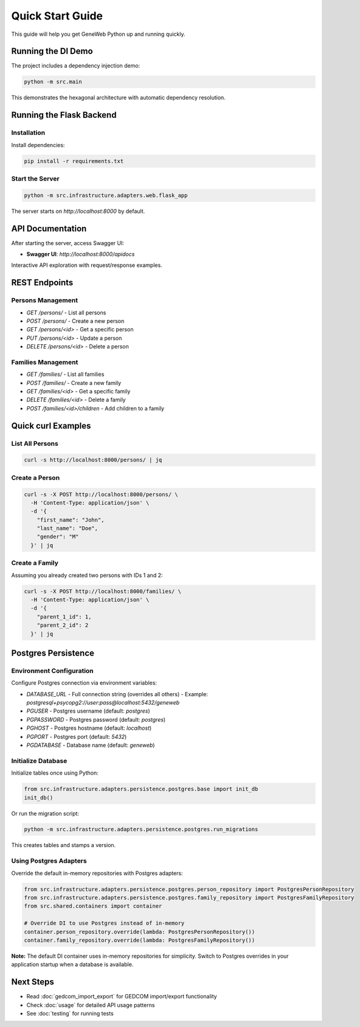 Quick Start Guide
=================

This guide will help you get GeneWeb Python up and running quickly.

Running the DI Demo
~~~~~~~~~~~~~~~~~~~

The project includes a dependency injection demo:

.. code-block:: bash

    python -m src.main

This demonstrates the hexagonal architecture with automatic dependency resolution.

Running the Flask Backend
~~~~~~~~~~~~~~~~~~~~~~~~~~

Installation
^^^^^^^^^^^^

Install dependencies:

.. code-block:: bash

    pip install -r requirements.txt

Start the Server
^^^^^^^^^^^^^^^^

.. code-block:: bash

    python -m src.infrastructure.adapters.web.flask_app

The server starts on `http://localhost:8000` by default.

API Documentation
~~~~~~~~~~~~~~~~~

After starting the server, access Swagger UI:

- **Swagger UI**: `http://localhost:8000/apidocs`

Interactive API exploration with request/response examples.

REST Endpoints
~~~~~~~~~~~~~~

Persons Management
^^^^^^^^^^^^^^^^^^^

- `GET /persons/` - List all persons
- `POST /persons/` - Create a new person
- `GET /persons/<id>` - Get a specific person
- `PUT /persons/<id>` - Update a person
- `DELETE /persons/<id>` - Delete a person

Families Management
^^^^^^^^^^^^^^^^^^^

- `GET /families/` - List all families
- `POST /families/` - Create a new family
- `GET /families/<id>` - Get a specific family
- `DELETE /families/<id>` - Delete a family
- `POST /families/<id>/children` - Add children to a family

Quick curl Examples
~~~~~~~~~~~~~~~~~~~

List All Persons
^^^^^^^^^^^^^^^^

.. code-block:: bash

    curl -s http://localhost:8000/persons/ | jq

Create a Person
^^^^^^^^^^^^^^^

.. code-block:: bash

    curl -s -X POST http://localhost:8000/persons/ \
      -H 'Content-Type: application/json' \
      -d '{
        "first_name": "John",
        "last_name": "Doe",
        "gender": "M"
      }' | jq

Create a Family
^^^^^^^^^^^^^^^

Assuming you already created two persons with IDs 1 and 2:

.. code-block:: bash

    curl -s -X POST http://localhost:8000/families/ \
      -H 'Content-Type: application/json' \
      -d '{
        "parent_1_id": 1,
        "parent_2_id": 2
      }' | jq

Postgres Persistence
~~~~~~~~~~~~~~~~~~~~

Environment Configuration
^^^^^^^^^^^^^^^^^^^^^^^^^^

Configure Postgres connection via environment variables:

- `DATABASE_URL` - Full connection string (overrides all others)
  - Example: `postgresql+psycopg2://user:pass@localhost:5432/geneweb`
- `PGUSER` - Postgres username (default: `postgres`)
- `PGPASSWORD` - Postgres password (default: `postgres`)
- `PGHOST` - Postgres hostname (default: `localhost`)
- `PGPORT` - Postgres port (default: `5432`)
- `PGDATABASE` - Database name (default: `geneweb`)

Initialize Database
^^^^^^^^^^^^^^^^^^^

Initialize tables once using Python:

.. code-block:: python

    from src.infrastructure.adapters.persistence.postgres.base import init_db
    init_db()

Or run the migration script:

.. code-block:: bash

    python -m src.infrastructure.adapters.persistence.postgres.run_migrations

This creates tables and stamps a version.

Using Postgres Adapters
^^^^^^^^^^^^^^^^^^^^^^^

Override the default in\-memory repositories with Postgres adapters:

.. code-block:: python

    from src.infrastructure.adapters.persistence.postgres.person_repository import PostgresPersonRepository
    from src.infrastructure.adapters.persistence.postgres.family_repository import PostgresFamilyRepository
    from src.shared.containers import container

    # Override DI to use Postgres instead of in-memory
    container.person_repository.override(lambda: PostgresPersonRepository())
    container.family_repository.override(lambda: PostgresFamilyRepository())

**Note:** The default DI container uses in\-memory repositories for simplicity. Switch to Postgres overrides in your application startup when a database is available.

Next Steps
~~~~~~~~~~

- Read :doc:`gedcom_import_export` for GEDCOM import/export functionality
- Check :doc:`usage` for detailed API usage patterns
- See :doc:`testing` for running tests
